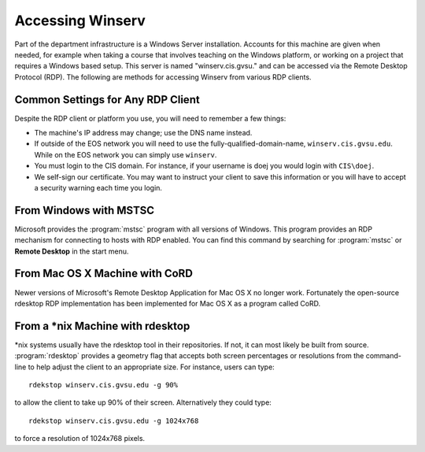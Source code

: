 =================
Accessing Winserv
=================

Part of the department infrastructure is a Windows Server installation.  Accounts for this machine are given when needed, for example when taking a course that involves teaching on the Windows platform, or working on a project that requires a Windows based setup.  This server is named "winserv.cis.gvsu." and can be accessed via the Remote Desktop Protocol (RDP).  The following are methods for accessing Winserv from various RDP clients.

Common Settings for Any RDP Client
==================================

Despite the RDP client or platform you use, you will need to remember a few things:

- The machine's IP address may change; use the DNS name instead.
- If outside of the EOS network you will need to use the fully-qualified-domain-name, ``winserv.cis.gvsu.edu``.  While on the EOS network you can simply use ``winserv``.
- You must login to the CIS domain.  For instance, if your username is doej you would login with ``CIS\doej``.
- We self-sign our certificate.  You may want to instruct your client to save this information or you will have to accept a security warning each time you login.

From Windows with MSTSC
=======================

Microsoft provides the :program:`mstsc` program with all versions of Windows.  This program provides an RDP mechanism for connecting to hosts with RDP enabled.  You can find this command by searching for :program:`mstsc` or **Remote Desktop** in the start menu.

From Mac OS X Machine with CoRD
===============================

Newer versions of Microsoft's Remote Desktop Application for Mac OS X no longer work.  Fortunately the open-source rdesktop RDP implementation has been implemented for Mac OS X as a program called CoRD.

From a \*nix Machine with rdesktop
==================================

\*nix systems usually have the rdesktop tool in their repositories.  If not, it can most likely be built from source.  :program:`rdesktop` provides a geometry flag that accepts both screen percentages or resolutions from the command-line to help adjust the client to an appropriate size.  For instance, users can type::

    rdekstop winserv.cis.gvsu.edu -g 90%

to allow the client to take up 90% of their screen.  Alternatively they could type::

    rdekstop winserv.cis.gvsu.edu -g 1024x768

to force a resolution of 1024x768 pixels.
